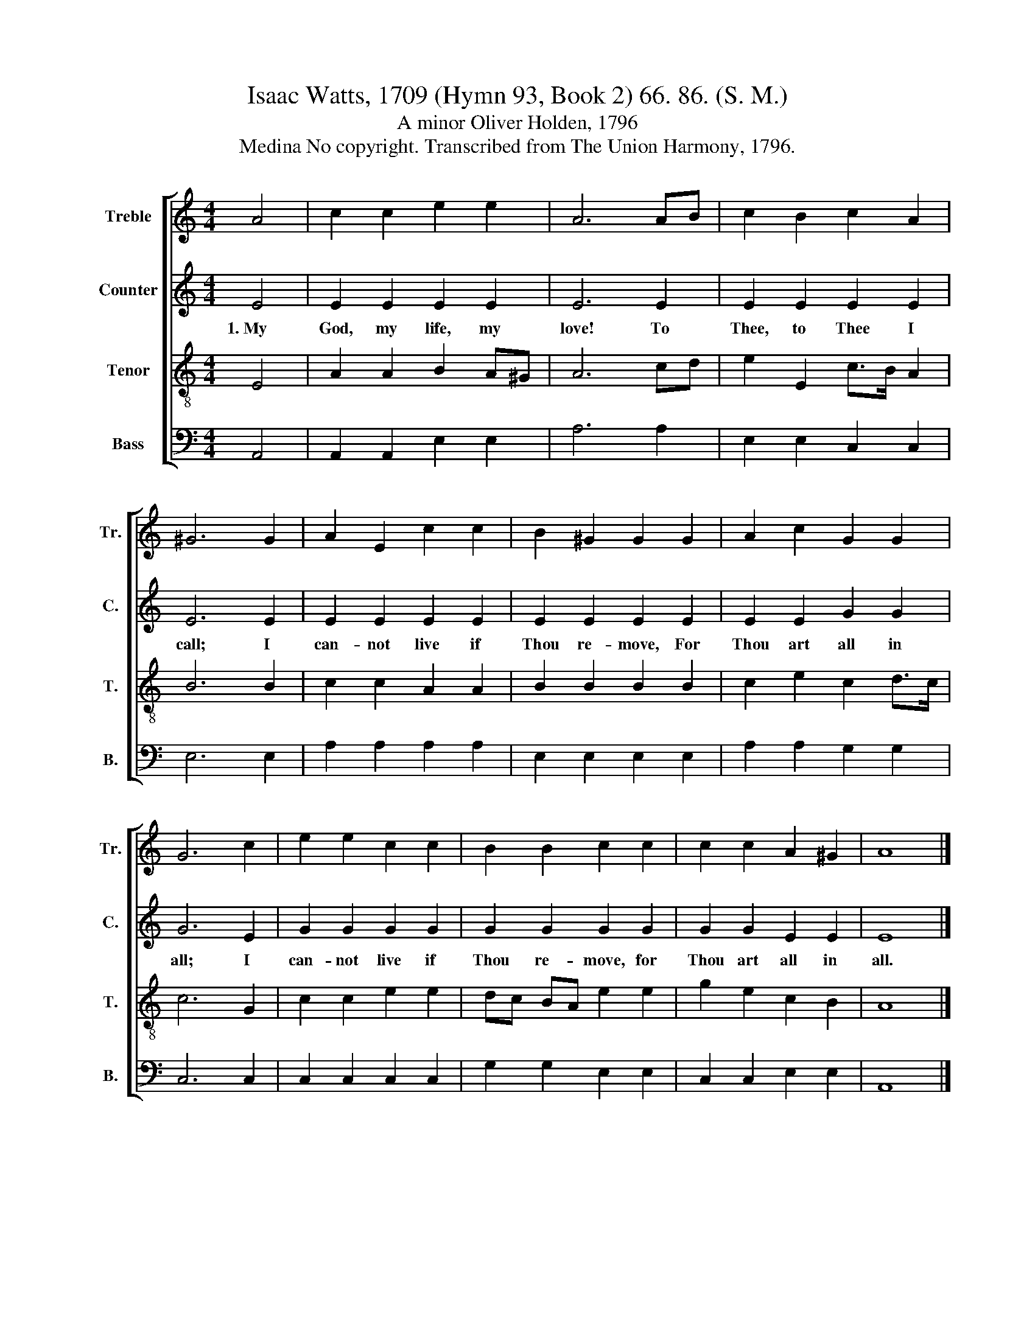 X:1
T:Isaac Watts, 1709 (Hymn 93, Book 2) 66. 86. (S. M.)
T:A minor Oliver Holden, 1796
T:Medina No copyright. Transcribed from The Union Harmony, 1796.
%%score [ 1 2 3 4 ]
L:1/8
M:4/4
K:C
V:1 treble nm="Treble" snm="Tr."
V:2 treble nm="Counter" snm="C."
V:3 treble-8 nm="Tenor" snm="T."
V:4 bass nm="Bass" snm="B."
V:1
 A4 | c2 c2 e2 e2 | A6 AB | c2 B2 c2 A2 | ^G6 G2 | A2 E2 c2 c2 | B2 ^G2 G2 G2 | A2 c2 G2 G2 | %8
 G6 c2 | e2 e2 c2 c2 | B2 B2 c2 c2 | c2 c2 A2 ^G2 | A8 |] %13
V:2
 E4 | E2 E2 E2 E2 | E6 E2 | E2 E2 E2 E2 | E6 E2 | E2 E2 E2 E2 | E2 E2 E2 E2 | E2 E2 G2 G2 | G6 E2 | %9
w: 1.~My|God, my life, my|love! To|Thee, to Thee I|call; I|can- not live if|Thou re- move, For|Thou art all in|all; I|
 G2 G2 G2 G2 | G2 G2 G2 G2 | G2 G2 E2 E2 | E8 |] %13
w: can- not live if|Thou re- move, for|Thou art all in|all.|
V:3
 E4 | A2 A2 B2 A^G | A6 cd | e2 E2 c>B A2 | B6 B2 | c2 c2 A2 A2 | B2 B2 B2 B2 | c2 e2 c2 d>c | %8
 c6 G2 | c2 c2 e2 e2 | dc BA e2 e2 | g2 e2 c2 B2 | A8 |] %13
V:4
 A,,4 | A,,2 A,,2 E,2 E,2 | A,6 A,2 | E,2 E,2 C,2 C,2 | E,6 E,2 | A,2 A,2 A,2 A,2 | %6
 E,2 E,2 E,2 E,2 | A,2 A,2 G,2 G,2 | C,6 C,2 | C,2 C,2 C,2 C,2 | G,2 G,2 E,2 E,2 | %11
 C,2 C,2 E,2 E,2 | A,,8 |] %13

